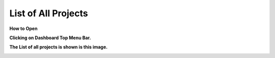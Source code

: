 List of All Projects
====================

**How to Open**

**Clicking on Dashboard Top Menu Bar.**

.. image:: Project_Pics/List_of_all_project_top_Menu_Bar.jpg



**The List of all projects is shown is this image.**


.. image:: Project_Pics/List_of_all_projects.jpg